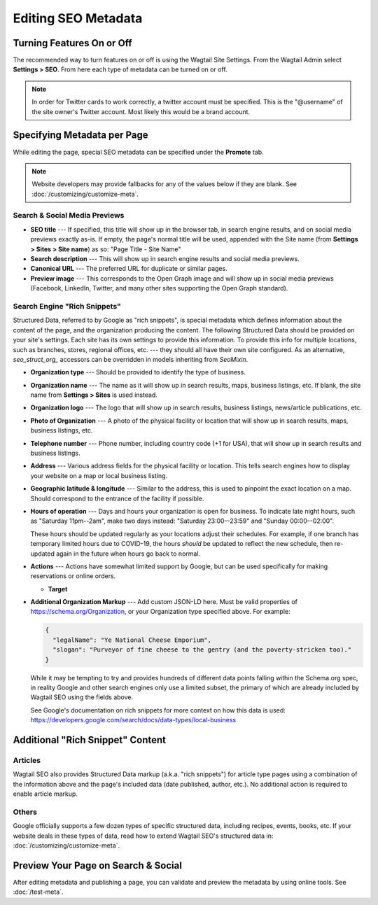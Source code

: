 Editing SEO Metadata
====================

Turning Features On or Off
--------------------------

The recommended way to turn features on or off is using the Wagtail Site
Settings. From the Wagtail Admin select **Settings > SEO**. From here each
type of metadata can be turned on or off.

.. note::

    In order for Twitter cards to work correctly, a twitter account must be
    specified. This is the "@username" of the site owner's Twitter account.
    Most likely this would be a brand account.


Specifying Metadata per Page
----------------------------

While editing the page, special SEO metadata can be specified under the
**Promote** tab.

.. note::

    Website developers may provide fallbacks for any of the values below if they
    are blank. See :doc:`/customizing/customize-meta`.

Search & Social Media Previews
~~~~~~~~~~~~~~~~~~~~~~~~~~~~~~

* **SEO title** --- If specified, this title will show up in the browser tab,
  in search engine results, and on social media previews exactly as-is. If
  empty, the page's normal title will be used, appended with the Site name (from
  **Settings > Sites > Site name**) as so: "Page Title - Site Name"

* **Search description** --- This will show up in search engine results and
  social media previews.

* **Canonical URL** --- The preferred URL for duplicate or similar pages.

* **Preview image** --- This corresponds to the Open Graph image and will
  show up in social media previews (Facebook, LinkedIn, Twitter, and many other
  sites supporting the Open Graph standard).

Search Engine "Rich Snippets"
~~~~~~~~~~~~~~~~~~~~~~~~~~~~~

Structured Data, referred to by Google as "rich snippets", is special metadata
which defines information about the content of the page, and the organization
producing the content. The following Structured Data should be provided
on your site's settings. Each site has its own settings to provide this information.
To provide this info for multiple locations, such as branches, stores, regional
offices, etc. --- they should all have their own site configured.
As an alternative, `seo_struct_org_` accessors can be overridden in models
inheriting from `SeoMixin`.

* **Organization type** --- Should be provided to identify the type of business.

* **Organization name** --- The name as it will show up in search results, maps,
  business listings, etc. If blank, the site name from **Settings > Sites** is
  used instead.

* **Organization logo** --- The logo that will show up in search results,
  business listings, news/article publications, etc.

* **Photo of Organization** --- A photo of the physical facility or location
  that will show up in search results, maps, business listings, etc.

* **Telephone number** --- Phone number, including country code (+1 for USA),
  that will show up in search results and business listings.

* **Address** --- Various address fields for the physical facility or location.
  This tells search engines how to display your website on a map or local
  business listing.

* **Geographic latitude & longitude** --- Similar to the address, this is used
  to pinpoint the exact location on a map. Should correspond to the entrance
  of the facility if possible.

* **Hours of operation** --- Days and hours your organization is open for
  business. To indicate late night hours, such as "Saturday 11pm--2am", make
  two days instead: "Saturday 23:00--23:59" and "Sunday 00:00--02:00".

  These hours should be updated regularly as your locations adjust their
  schedules. For example, if one branch has temporary limited hours due to
  COVID-19, the hours *should* be updated to reflect the new schedule, then
  re-updated again in the future when hours go back to normal.

* **Actions** --- Actions have somewhat limited support by Google, but can be
  used specifically for making reservations or online orders.

  * **Target**

* **Additional Organization Markup** --- Add custom JSON-LD here. Must be valid
  properties of https://schema.org/Organization, or your Organization type
  specified above. For example:

  .. code-block:: json

    {
      "legalName": "Ye National Cheese Emporium",
      "slogan": "Purveyor of fine cheese to the gentry (and the poverty-stricken too)."
    }

  While it may be tempting to try and provides hundreds of different data points
  falling within the Schema.org spec, in reality Google and other search engines
  only use a limited subset, the primary of which are already included by
  Wagtail SEO using the fields above.

  See Google's documentation on rich snippets for more context on how this data
  is used: https://developers.google.com/search/docs/data-types/local-business


Additional "Rich Snippet" Content
---------------------------------

Articles
~~~~~~~~

Wagtail SEO also provides Structured Data markup (a.k.a. "rich snippets") for
article type pages using a combination of the information above and the page's
included data (date published, author, etc.). No additional action is required
to enable article markup.

Others
~~~~~~

Google officially supports a few dozen types of specific structured data,
including recipes, events, books, etc. If your website deals in these types of
data, read how to extend Wagtail SEO's structured data in:
:doc:`/customizing/customize-meta`.


Preview Your Page on Search & Social
------------------------------------

After editing metadata and publishing a page, you can validate and preview
the metadata by using online tools. See :doc:`/test-meta`.
